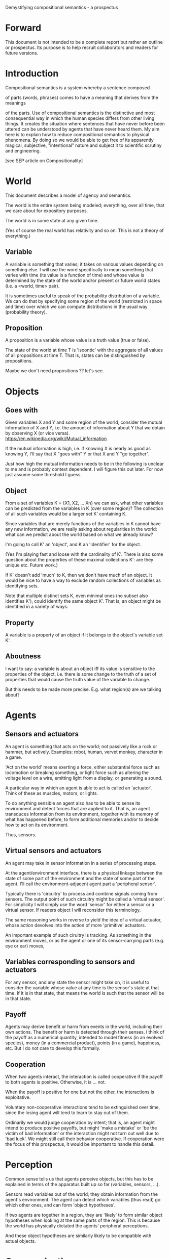 Demystifying compositional semantics - a prospectus

* Forward

This document is not intended to be a complete report but rather an
outline or prospectus.  Its purpose is to help recruit collaborators
and readers for future versions.

* Introduction

Compositional semantics is a system whereby a sentence composed 

of parts (words, phrases) comes to have a meaning that derives from
the meanings 

of the parts.  Use of compositional semantics is the distinctive and
most consequential way in which the human species differs from other
living things.  It creates the situation where sentences that have
never before been uttered can be understood by agents that have never
heard them. My aim here is to explain how to reduce compositional
semantics to physical phenomena. By doing so we would be able to get
free of its apparently magical, subjective, "intentional" nature and
subject it to scientific scrutiny and engineering.

[see SEP article on Compositionality]

* World

This document describes a model of agency and semantics.

The world is the entire system being modeled; everything, over all
time, that we care about for expository purposes.

The world is in some state at any given time.

(Yes of course the real world has relativity and so on.  This is not a
theory of everything.)

** Variable

A variable is something that varies; it takes on various values
depending on something else.  I will use the word specifically to mean
something that varies with time (its value is a function of time) and
whose value is determined by the state of the world and/or present or
future world states (i.e. a <world, time> pair).

It is sometimes useful to speak of the probability distribution of a
variable.  We can do that by specifying some region of the world
(restricted in space and time) over which we can compute distributions
in the usual way (probability theory).

** Proposition

A proposition is a variable whose value is a truth value (true or false).

The state of the world at time T is 'isoontic' with the aggregate of
all values of all propositions at time T.  That is, states can be
distinguished by propositions.

Maybe we don't need propositions ?? let's see.

* Objects
** Goes with

Given variables X and Y and some region of the world, consider the
mutual information of X and Y, i.e. the amount of information about Y
that we obtain by observing X (or vice versa).
https://en.wikipedia.org/wiki/Mutual_information

If the mutual information is high, i.e. if knowing X is nearly as good
as knowing Y, I'll say that X "goes with" Y or that X and Y "go
together".

Just how high the mutual information needs to be in the following is
unclear to me and is probably context dependent.  I will figure this
out later.  For now just assume some threshold I guess.

** Object

From a set of variables K = {X1, X2, ... Xn} we can ask, what other
variables can be predicted from the variables in K (over some region)?
The collection of all such variables would be a larger set K'
containing K.

Since variables that are merely functions of the variables in K cannot
have any new information, we are really asking about regularities in
the world: what can we predict about the world based on what we
already know?

I'm going to call K' an 'object', and K an 'identifier' for the object.

(Yes I'm playing fast and loose with the cardinality of K'.  There is
also some question about the properties of these maximal collections
K': are they unique etc.  Future work.)

If K' doesn't add 'much' to K, then we don't have much of an object.
It would be nice to have a way to exclude random collections of
variables as identifying sets.

Note that multiple distinct sets K, even minimal ones (no subset
also identifies K'), could identify the same object K'.  That is, an
object might be identified in a variety of ways.

** Property

A variable is a property of an object if it belongs to the object's
variable set K'.

** Aboutness

I want to say: a variable is about an object iff its value is
sensitive to the properties of the object, i.e. there is some change
to the truth of a set of properties that would cause the truth value
of the variable to change.

But this needs to be made more precise.  E.g. what region(s) are we
talking about?

* Agents
** Sensors and actuators

An agent is something that acts on the world; not passively like a
rock or hammer, but actively.  Examples: robot, human, vervet monkey,
character in a game.

'Act on the world' means exerting a force, either substantial force
such as locomotion or breaking something, or light force such as
altering the voltage level on a wire, emitting light from a display,
or generating a sound.

A particular way in which an agent is able to act is called an
'actuator'.  Think of these as muscles, motors, or lights.

To do anything sensible an agent also has to be able to sense its
environment and detect forces that are applied to it.  That is, an
agent transduces information from its environment, together
with its memory of what has happened before, to form additional
memories and/or to decide how to act on its environment.

Thus, sensors.

** Virtual sensors and actuators

An agent may take in sensor information in a series of processing steps.

At the agent/environment interface, there is a physical linkage
between the state of some part of the environment and the state of
some part of the agent.  I'll call the environment-adjacent agent part
a 'peripheral sensor'.

Typically there is 'circuitry' to process and combine signals coming
from sensors.  The output point of such circuitry might be called a
'virtual sensor'.  For simplicity I will simply use the word 'sensor'
for either a sensor or a virtual sensor.  If readers object I will
reconsider this terminology.

The same reasoning works in reverse to yield the idea of a virtual
actuator, whose action devolves into the action of more 'primitive'
actuators.

An important example of such ciruitry is tracking.  As something in
the environment moves, or as the agent or one of its sensor-carrying
parts (e.g. eye or ear) moves, 

** Variables corresponding to sensors and actuators

For any sensor, and any state the sensor might take on, it is useful
to consider the variable whose value at any time is the sensor's state
at that time.  If it is in that state, that means the world is such
that the sensor will be in that state.

** Payoff

Agents may derive benefit or harm from events in the world, including
their own actions.  The benefit or harm is detected through their
senses.  I think of the payoff as a numerical quantity, intended to
model fitness (in an evolved species), money (in a commercial
product), points (in a game), happiness, etc.  But I do not care to
develop this formally.

** Cooperation

When two agents interact, the interaction is called cooperative if the
payoff to both agents is positive.  Otherwise, it is ... not.

When the payoff is positive for one but not the other, the
interactions is exploitative.

Voluntary non-cooperative interactions tend to be extinguished over
time, since the losing agent will tend to learn to stay out of them.

Ordinarily we would judge cooperation by intent; that is, an agent
might intend to produce positive payoffs, but might 'make a mistake'
or 'be the victim of bad information' or the interaction might not
turn out well due to 'bad luck'.  We might still call their behavior
cooperative.  If cooperation were the focus of this prospectus, it
would be important to handle this detail.

* Perception

Common sense tells us that agents perceive objects, but this has to be
explained in terms of the apparatus built up so far (variables,
sensors, ...).

Sensors read variables out of the world; they obtain information from
the agent's environment.  The agent can detect which variables
(thus read) go which other ones, and can form 'object hypotheses'.

If two agents are together in a region, they are 'likely' to form
similar object hypotheses when looking at the same parts of the
region.  This is because the world has physically dictated the agents'
peripheral perceptions.

And these object hypotheses are similarly likely to be compatible with
actual objects.

* Communication
** Channel

A channel connects two agents A and B so that they can interact.  One
agent, the 'speaker' or 'sender' or 'writer', can change the state of
the channel, and the other, the 'listener' or 'receiver' or 'reader',
can sense the state.

B is thereby connected indirectly to A's sensors, and A is connected
indirectly to B's actuators.

** Sentence

The state of a channel is called a 'call' or a 'sentence'.
A call might be atomic (as in the call of a vervet monkey) or
compound (as in a multi-word human or robot sentence).

** Sayability

A sentence is sayable if, when the sender sends it, the outcome is a
cooperative interaction between A and B.

** Sentence meaning

The meaning of a sentence is a proposition; specifically, the
proposition that is true iff the sentence is sayable.

* Compositional communication
** Sentence parts

Sentences in natural language come in a variety of forms that might be
called compositional, but the canonical structure of a subject phrase
composed with a predicate phrase is at the core of language;
everything else is an elaboration.

** Reference

We come to the motivating question now: Suppose somebody makes a claim
that some phrase N refers to some object O.  How do we assess the
truth of such a claim?

The model leads to the following definition of reference:

    A noun phrase N refers to object O iff for every sentence S having
    N as its subject phrase, S means a proposition that is about O.

Every part of the model rests on a foundation of variables, sentences,
and sayability.  These are all external phenomena that can be observed
and measured.  There is no appeal to 'mental models' or 'concepts'.
We are led to the definition because there is no choice.

How well this matches the way "reference" is used in ordinary language
remains to be seen.

** Assessing meaning and reference

Assays of meaning (sayability) cannot be exhaustive because we would
have to measure payoffs in a vast number of world states, while
controlling for agents' memories (experience).  This might be possible
in a laboratory setting, but is not practical in any realistic
setting.  We can, however, make pretty good hypotheses of meaning with
limited data, by applying common sense assumptions and seeking the
best hypotheses that fit available data.

Similarly, because there are so many predicate phrases that might
combine with noun phrase N to form sentences, we cannot enumerate and
test them all, and we may have to use heuristics to determine
reference.

These definitions of meaning and reference may be exact, but in
practice, meaning and reference are unknowable.  This may feel
unsatisfactory, but remember that there is no knowledge in science at
all, just hypotheses that fit available data better or worse than one
another.

* Other topics TBD
** Prior work

Leibniz, Frege, Russell, Wittgenstein, Quine, Millikan, Horwich,
Gopnik, Harman, Yablo, many others.

Much indebted to Brian Cantwell Smith.

** Change

The framework implies some position on the Ship of Theseus.  What is it?

** Mereology
** Species
** Child development

Infants learn meaning quickly and apparently with very little data.
Is what an infant does consistent with what I've outlined?

** What does this have to do with HTTPrange-14?
